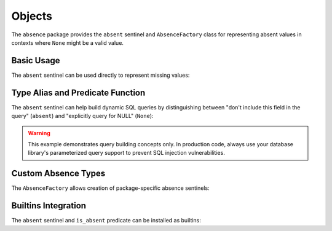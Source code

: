 .. vim: set fileencoding=utf-8:
.. -*- coding: utf-8 -*-
.. +--------------------------------------------------------------------------+
   |                                                                          |
   | Licensed under the Apache License, Version 2.0 (the "License");          |
   | you may not use this file except in compliance with the License.         |
   | You may obtain a copy of the License at                                  |
   |                                                                          |
   |     http://www.apache.org/licenses/LICENSE-2.0                           |
   |                                                                          |
   | Unless required by applicable law or agreed to in writing, software      |
   | distributed under the License is distributed on an "AS IS" BASIS,        |
   | WITHOUT WARRANTIES OR CONDITIONS OF ANY KIND, either express or implied. |
   | See the License for the specific language governing permissions and      |
   | limitations under the License.                                           |
   |                                                                          |
   +--------------------------------------------------------------------------+


Objects
===============================================================================

The ``absence`` package provides the ``absent`` sentinel and ``AbsenceFactory``
class for representing absent values in contexts where ``None`` might be a
valid value.

Basic Usage
-------------------------------------------------------------------------------

The ``absent`` sentinel can be used directly to represent missing values:

.. doctest:: Absence

    >>> from absence import absent, is_absent
    >>> bool( absent )  # Always evaluates to False
    False
    >>> str( absent )   # Simple string form
    'absent'
    >>> repr( absent )  # Detailed representation
    'absence.absent'
    >>> is_absent( absent )  # Type-safe checking
    True
    >>> is_absent( None )
    False


Type Alias and Predicate Function
-------------------------------------------------------------------------------

The ``absent`` sentinel can help build dynamic SQL queries by distinguishing
between "don't include this field in the query" (``absent``) and "explicitly
query for NULL" (``None``):

.. doctest:: Absence

    >>> from absence import absent, is_absent, Absential
    >>> def build_query(
    ...     name: Absential[ str | None ] = absent,
    ...     email: Absential[ str | None ] = absent,
    ... ) -> str:
    ...     ''' Builds SQL query with optional name and email filters.
    ...
    ...         Absent value means "don't filter on this field".
    ...         None value means "filter for NULL".
    ...         String value means "filter for exact match".
    ...     '''
    ...     conditions = [ ]
    ...     params = [ ]
    ...     if not is_absent( name ):
    ...         if name is None: conditions.append( 'name IS NULL' )
    ...         else:
    ...             conditions.append( 'name = ?' )
    ...             params.append( name )
    ...     if not is_absent( email ):
    ...         if email is None: conditions.append( 'email IS NULL' )
    ...         else:
    ...             conditions.append( 'email = ?' )
    ...             params.append( email )
    ...     query = 'SELECT * FROM users'
    ...     if conditions:
    ...         query += ' WHERE ' + ' AND '.join( conditions )
    ...     return f'Query: {query}, Params: {params}'
    >>> # No filters
    >>> build_query( )
    'Query: SELECT * FROM users, Params: []'
    >>> # Filter for NULL name only
    >>> build_query( name = None )
    'Query: SELECT * FROM users WHERE name IS NULL, Params: []'
    >>> # Filter for specific name and NULL email
    >>> build_query( name = 'Alice', email = None )
    "Query: SELECT * FROM users WHERE name = ? AND email IS NULL, Params: ['Alice']"
    >>> # Filter for specific email only
    >>> build_query( email = 'alice@example.com' )
    "Query: SELECT * FROM users WHERE email = ?, Params: ['alice@example.com']"

.. warning::
   This example demonstrates query building concepts only. In production code,
   always use your database library's parameterized query support to prevent
   SQL injection vulnerabilities.


Custom Absence Types
-------------------------------------------------------------------------------

The ``AbsenceFactory`` allows creation of package-specific absence sentinels:

.. doctest:: Absence

    >>> from absence import AbsenceFactory
    >>> class ConfigValue:
    ...     ''' Configuration value with optional default. '''
    ...     UNSET = AbsenceFactory(
    ...         repr_function = lambda self: 'ConfigValue.UNSET',
    ...         str_function = lambda self: '<unset>' )
    ...
    ...     def __init__( self, value = UNSET ):
    ...         self.value = value
    ...
    ...     def __str__( self ) -> str:
    ...         if self.value is self.UNSET:
    ...             return '<ConfigValue: unset>'
    ...         return f'<ConfigValue: {self.value}>'
    >>> config = ConfigValue( )
    >>> str( config )
    '<ConfigValue: unset>'
    >>> bool( config.value )  # UNSET is falsey
    False
    >>> str( config.value )   # Custom string representation
    '<unset>'
    >>> repr( config.value )  # Custom repr
    'ConfigValue.UNSET'


Builtins Integration
-------------------------------------------------------------------------------

The ``absent`` sentinel and ``is_absent`` predicate can be installed as
builtins:

.. doctest:: Absence

    >>> from absence import install
    >>> install( )  # Default names: 'Absent' and 'isabsent'
    >>> isabsent( Absent )
    True
    >>> # Custom names can be used
    >>> install( sentinel_name = 'MISSING', predicate_name = 'is_missing' )
    >>> is_missing( MISSING )
    True
    >>> # Selective installation
    >>> install( sentinel_name = None, predicate_name = 'check_absent' )
    >>> check_absent( absent )
    True
